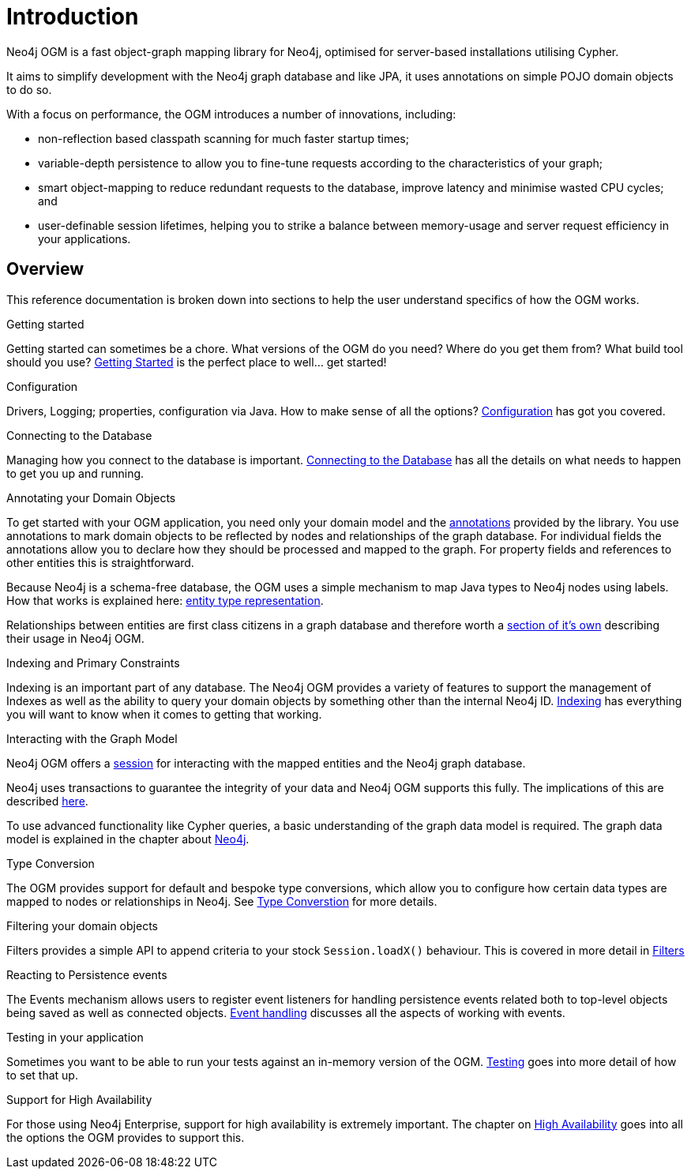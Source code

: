 [[reference:introduction]]
= Introduction

Neo4j OGM is a fast object-graph mapping library for Neo4j, optimised for server-based installations utilising Cypher.

It aims to simplify development with the Neo4j graph database and like JPA, it uses annotations on simple POJO domain objects to do so.

With a focus on performance, the OGM introduces a number of innovations, including:

- non-reflection based classpath scanning for much faster startup times;
- variable-depth persistence to allow you to fine-tune requests according to the characteristics of your graph;
- smart object-mapping to reduce redundant requests to the database, improve latency and minimise wasted CPU cycles; and
- user-definable session lifetimes, helping you to strike a balance between memory-usage and server request efficiency in your applications.

[[reference:introduction:overview]]
== Overview

This reference documentation is broken down into sections to help the user understand specifics of how the OGM works.

.Getting started
Getting started can sometimes be a chore. What versions of the OGM do you need? Where do you get them from? What build tool should you use?
<<reference:getting-started, Getting Started>> is the perfect place to well... get started!


.Configuration
Drivers, Logging; properties, configuration via Java. How to make sense of all the options? <<reference:configuration, Configuration>> has got you covered.


.Connecting to the Database
Managing how you connect to the database is important. <<reference:connecting,Connecting to the Database>> has all the details on
what needs to happen to get you up and running.


.Annotating your Domain Objects
To get started with your OGM application, you need only your domain model and the <<reference:annotating-entities, annotations>> provided by the library.
You use annotations to mark domain objects to be reflected by nodes and relationships of the graph database.
For individual fields the annotations allow you to declare how they should be processed and mapped to the graph.
For property fields and references to other entities this is straightforward.

Because Neo4j is a schema-free database, the OGM uses a simple mechanism to map Java types to Neo4j nodes using labels.
How that works is explained here: <<reference:typerepresentationstrategy, entity type representation>>.

Relationships between entities are first class citizens in a graph database and therefore worth a <<reference:annotating-entities:relationship, section of it's own>> describing their usage in Neo4j OGM.


.Indexing and Primary Constraints
Indexing is an important part of any database. The Neo4j OGM provides a variety of features to support the management of Indexes as well
as the ability to query your domain objects by something other than the internal Neo4j ID. <<reference:indexing, Indexing>> has everything you will
want to know when it comes to getting that working.

.Interacting with the Graph Model

Neo4j OGM offers a <<reference:session, session>> for interacting with the mapped entities and the Neo4j graph database.


Neo4j uses transactions to guarantee the integrity of your data and Neo4j OGM supports this fully.
The implications of this are described <<reference:session:transactions, here>>.

To use advanced functionality like Cypher queries, a basic understanding of the graph data model is required.
The graph data model is explained in the chapter about <<introduction, Neo4j>>.


.Type Conversion
The OGM provides support for default and bespoke type conversions, which allow you to configure how certain data types are mapped to nodes or relationships in Neo4j.
See <<reference:type-conversion,Type Converstion>> for more details.


.Filtering your domain objects
Filters provides a simple API to append criteria to your stock `Session.loadX()` behaviour. This is covered in more detail in <<reference:filters,Filters>>

.Reacting to Persistence events
The Events mechanism allows users to register event listeners for handling persistence events related both to top-level objects being saved as well as connected objects.
<<reference:events, Event handling>> discusses all the aspects of working with events.

.Testing in your application
Sometimes you want to be able to run your tests against an in-memory version of the OGM. <<reference:testing,Testing>> goes into more detail of how to set that up.

.Support for High Availability
For those using Neo4j Enterprise, support for high availability is extremely important. The chapter on <<reference:ha,High Availability>> goes into
all the options the OGM provides to support this.
